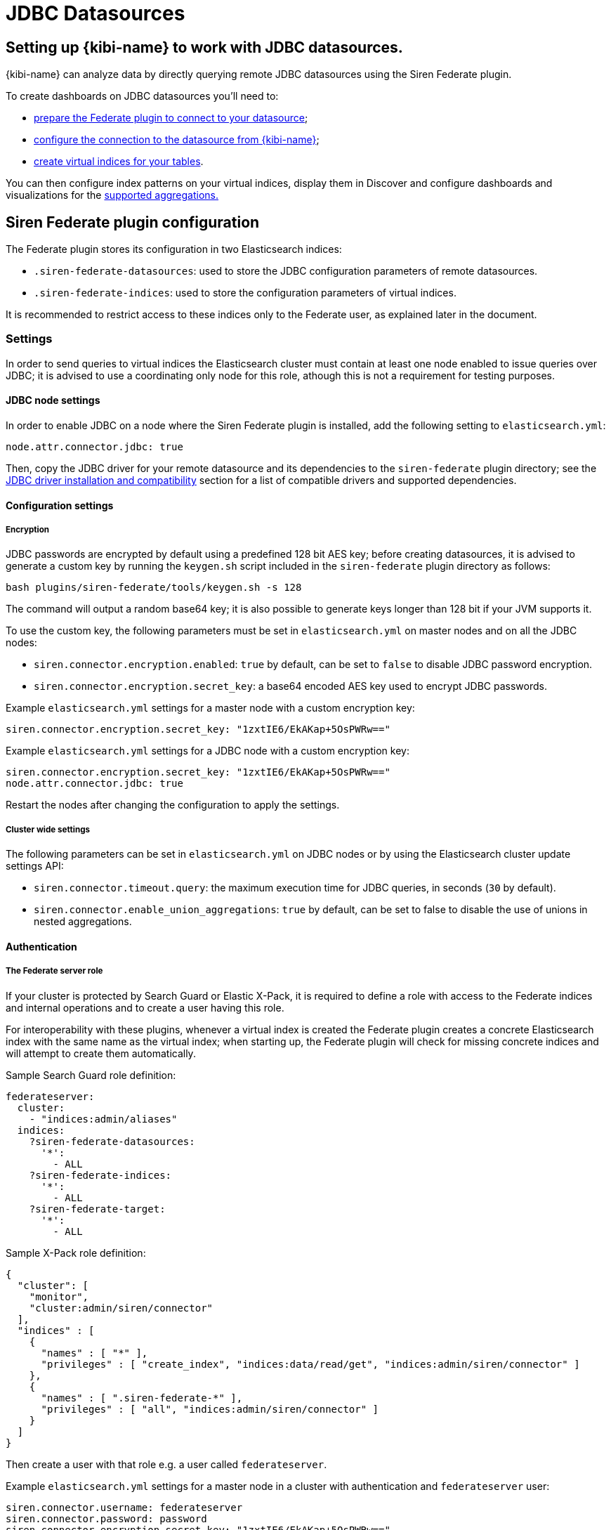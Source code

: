 [[jdbc_datasources]]
= JDBC Datasources

== Setting up {kibi-name} to work with JDBC datasources.

{kibi-name} can analyze data by directly querying remote JDBC datasources
using the Siren Federate plugin.

To create dashboards on JDBC datasources you'll need to:

- <<siren-federate-configuration, prepare the Federate plugin to connect to
  your datasource>>;
- <<configuring-investigate-datasource, configure the connection to the
  datasource from {kibi-name}>>;
- <<configuring-virtual-index, create virtual indices for your tables>>.

You can then configure index patterns on your virtual indices, display them in
Discover and configure dashboards and visualizations for the
<<supported-jdbc-aggregations, supported aggregations.>>

[[siren-federate-configuration]]
== Siren Federate plugin configuration

The Federate plugin stores its configuration in two Elasticsearch indices:

- `.siren-federate-datasources`: used to store the JDBC configuration
  parameters of remote datasources.
- `.siren-federate-indices`: used to store the configuration parameters of
  virtual indices.

It is recommended to restrict access to these indices only to the Federate
user, as explained later in the document.

=== Settings

In order to send queries to virtual indices the Elasticsearch cluster must
contain at least one node enabled to issue queries over JDBC; it is advised to
use a coordinating only node for this role, athough this is not a requirement
for testing purposes.

==== JDBC node settings
In order to enable JDBC on a node where the Siren Federate plugin is installed,
add the following setting to `elasticsearch.yml`:

[source,yaml]
----
node.attr.connector.jdbc: true
----

Then, copy the JDBC driver for your remote datasource and its dependencies to
the `siren-federate` plugin directory; see the <<siren-federate-jdbc-compat>>
section for a list of compatible drivers and supported dependencies.

==== Configuration settings

===== Encryption

JDBC passwords are encrypted by default using a predefined 128 bit AES key;
before creating datasources, it is advised to generate a custom key by running
the `keygen.sh` script included in the `siren-federate` plugin directory as
follows:

[source,yaml]
----
bash plugins/siren-federate/tools/keygen.sh -s 128
----

The command will output a random base64 key; it is also possible to generate
keys longer than 128 bit if your JVM supports it.

To use the custom key, the following parameters must be set in
`elasticsearch.yml` on master nodes and on all the JDBC nodes:

- `siren.connector.encryption.enabled`: `true` by default, can be set to
  `false` to disable JDBC password encryption.
- `siren.connector.encryption.secret_key`: a base64 encoded AES key used to
  encrypt JDBC passwords.

Example `elasticsearch.yml` settings for a master node with a custom encryption
key:

[source,yaml]
----
siren.connector.encryption.secret_key: "1zxtIE6/EkAKap+5OsPWRw=="
----

Example `elasticsearch.yml` settings for a JDBC node with a custom encryption
key:

[source,yaml]
----
siren.connector.encryption.secret_key: "1zxtIE6/EkAKap+5OsPWRw=="
node.attr.connector.jdbc: true
----

Restart the nodes after changing the configuration to apply the settings.

===== Cluster wide settings

The following parameters can be set in `elasticsearch.yml` on JDBC nodes
or by using the Elasticsearch cluster update settings API:

- `siren.connector.timeout.query`: the maximum execution time for JDBC queries,
  in seconds (`30` by default).
- `siren.connector.enable_union_aggregations`: `true` by default, can be set to
  false to disable the use of unions in nested aggregations.

==== Authentication

===== The Federate server role

If your cluster is protected by Search Guard or Elastic X-Pack, it is required
to define a role with access to the Federate indices and internal operations
and to create a user having this role.

For interoperability with these plugins, whenever a virtual index is created
the Federate plugin creates a concrete Elasticsearch index with the same name
as the virtual index; when starting up, the Federate plugin will check for
missing concrete indices and will attempt to create them automatically.

Sample Search Guard role definition:

[source,yaml]
----
federateserver:
  cluster:
    - "indices:admin/aliases"
  indices:
    ?siren-federate-datasources:
      '*':
        - ALL
    ?siren-federate-indices:
      '*':
        - ALL
    ?siren-federate-target:
      '*':
        - ALL
----

Sample X-Pack role definition:

[source,json]
----
{
  "cluster": [
    "monitor",
    "cluster:admin/siren/connector"
  ],
  "indices" : [
    {
      "names" : [ "*" ],
      "privileges" : [ "create_index", "indices:data/read/get", "indices:admin/siren/connector" ]
    },
    {
      "names" : [ ".siren-federate-*" ],
      "privileges" : [ "all", "indices:admin/siren/connector" ]
    }
  ]
}
----

Then create a user with that role e.g. a user called `federateserver`.

Example `elasticsearch.yml` settings for a master node in a cluster with
authentication and `federateserver` user:

[source,yaml]
----
siren.connector.username: federateserver
siren.connector.password: password
siren.connector.encryption.secret_key: "1zxtIE6/EkAKap+5OsPWRw=="
----

Example `elasticsearch.yml` settings for a JDBC node in a cluster with
authentication and `federateserver` user:

[source,yaml]
----
siren.connector.username: federateserver
siren.connector.password: password
siren.connector.encryption.secret_key: "1zxtIE6/EkAKap+5OsPWRw=="
node.attr.connector.jdbc: true
----

Restart the nodes after setting the appropriate configuration parameters.

===== Administrative role

In order to manage datasources and virtual indices, it is required to
grant the `cluster:admin/siren/connector/*` permissions at the cluster
level.

In addition, the user must have the `indices:admin/siren/connector/*` and
`indices:data/siren/connector/*` permissions on all the index names that he's
allowed to define, in addition to create, write, read and search permissions.

Write permissions are required because when a virtual index is defined the
plugin will create a concrete Elasticsearch index with the same name for
interoperability with authentication plugins, unless such index already
exists.

Example Search Guard role allowed to manage virtual indices starting
with `db-`:

[source,yaml]
----
sirenadmin:
  cluster:
    - SIREN_CLUSTER
    - cluster:admin/plugin/siren/license/put
    - cluster:admin/plugin/siren/license/get
    - cluster:admin/siren/connector/*
  indices:
    'db-*':
      '*':
        - SIREN_READWRITE
        - indices:admin/create
        - indices:admin/siren/connector/*
    '*':
      '*':
        - SIREN_COMPOSITE
----

Example X-Pack role allowed to manage virtual indices starting with `db-`:

[source,json]
----
{
  "cluster": [
    "cluster:admin/siren/connector"
    "cluster:admin/plugin/siren/license",
    "cluster:siren/internal",
    "manage"
  ],
  "indices" : [
    {
      "names" : [ "*" ],
      "privileges" : [ "indices:siren/mplan" ]
    },
    {
      "names" : [ "db-*" ],
      "privileges" : [
        "read",
        "create_index",
        "view_index_metadata",
        "indices:data/siren",
        "indices:siren",
        "indices:admin/version/get",
        "indices:admin/get",
        "indices:admin/siren/connector"
      ]
    }
  ]
}
----

===== Search role

In order to search virtual indices, users must have the
`indices:data/siren/connector/*` permissions on these indices in addition to
standard standard read and search permissions.

Example Search Guard role allowed to search virtual indices starting with `db-`:

[source,yaml]
----
sirenuser:
  cluster:
    - SIREN_CLUSTER
  indices:
    '*':
      '*':
        SIREN_COMPOSITE
    'db-*':
      '*':
        - SIREN_READONLY
        - indices:data/siren/connector/*
----

Example X-Pack role allowed to search virtual indices starting with `db-`:

[source,json]
----
{
  "cluster": [
    "cluster:admin/plugin/siren/license/get",
    "cluster:siren/internal"
  ],
  "indices" : [
    {
      "names" : [ "*" ],
      "privileges" : [ "indices:siren/mplan" ]
    },
    {
      "names" : [ "db-*" ],
      "privileges" : [
        "read",
        "view_index_metadata",
        "indices:data/siren",
        "indices:siren",
        "indices:admin/version/get",
        "indices:admin/get"
      ]
    }
  ]
}
----

[[siren-federate-jdbc-compat]]
=== JDBC driver installation and compatibility

The JDBC driver for your remote datasource and its dependencies must be copied to
the `siren-federate` plugin directory of JDBC nodes; it is not required nor
recommended to copy these drivers to nodes which are not enabled to execute
queries.

Whenever the plugin is upgraded, drivers must be copied again into the
`siren-federate` plugin directory.

.List of supported JDBC drivers
|===
|Name |JDBC class |Notes


|PostgreSQL
|org.postgresql.Driver
|Download the latest JDBC 4.2 driver from
 https://jdbc.postgresql.org/download.html and copy the
 `postgresql-<version>.jar` file to the `siren-federate` plugin directory.
|MySQL
|com.mysql.jdbc.Driver
|Download the latest GA release from
 https://dev.mysql.com/downloads/connector/j/, extract it, then copy
 `mysql-connector-java-<version>.jar` to the `siren-federate` plugin directory.

 When writing the JDBC connection string, set the `useLegacyDatetimeCode`
 parameter to false to avoid issues when converting timestamps.
|Microsoft SQL Server 2014 or greater
|com.microsoft.sqlserver.jdbc.SQLServerDriver
|Download `sqljdbc_<version>_enu.tar.gz` from
 https://www.microsoft.com/en-us/download/details.aspx?id=55539, extract it,
 then copy `mssql-jdbc-<version>.jre8.jar` to the `siren-federate` plugin
 directory.
|Sybase ASE 15.7+
|com.sybase.jdbc4.jdbc.SybDriver

 OR

 net.sourceforge.jtds.jdbc.Driver
|To use the FreeTDS driver, download the latest version from
 https://sourceforge.net/projects/jtds/files/, extract it, then copy
 `jtds-<version>.jar` to the `siren-federate` plugin directory.

 To use the jConnect driver, copy `jConnect-<version>.jar` from your ASE
 directory to the `siren-federate` plugin directory.
|Oracle 12c+
|oracle.jdbc.OracleDriver
|Download the latest `ojdbc8.jar` from 
 http://www.oracle.com/technetwork/database/features/jdbc/jdbc-ucp-122-3110062.html
 and copy it to the `siren-federate` plugin directory.
|Presto
|com.facebook.presto.jdbc.PrestoDriver
|Download the latest JDBC driver from https://prestodb.io/docs/current/installation/jdbc.html
 and copy it to the `siren-federate` plugin directory.
|Spark SQL 2.2+
|com.simba.spark.jdbc41.Driver
|The Magnitude JDBC driver for Spark can be purchased at
 https://www.simba.com/product/spark-drivers-with-sql-connector/; once
 downloaded, extract the bundle, then extract the JDBC 4.1 archive and copy the
 following jars to the `siren-federate` plugin directory:

 `SparkJDBC41.jar`

 `commons-codec-<version>.jar`

 `hive_metastore.jar`

 `hive_service.jar`

 `libfb303-<version>.jar`

 `libthrift-<version>.jar`

 `ql.jar`

 `TCLIServiceClient.jar`

 `zookeeper-<version>.jar`

 In addition, copy your license file to the `siren-federate` plugin directory.
|Dremio
|com.dremio.jdbc.Driver
|Download the jar at https://download.siren.io/dremio-jdbc-driver-1.4.4-201801230630490666-6d69d32.jar
 and copy it to the `siren-federate` plugin directory.
|Impala
|com.cloudera.impala.jdbc41.Driver
|Download the latest JDBC bundle from
 https://www.cloudera.com/downloads/connectors/impala/jdbc/2-5-42.html, extract
 the bundle, the extract the JDBC 4.1 archive and copy the following jars to the
 `siren-federate` plugin directory:

 `ImpalaJDBC41.jar`

 `commons-codec-<version>.jar`

 `hive_metastore.jar`

 `hive_service.jar`

 `libfb303-<version>.jar`

 `libthrift-<version>.jar`

 `ql.jar`

 `TCLIServiceClient.jar`

 `zookeeper-<version>.jar`

|===

Restart the JDBC node after copying the drivers.

[[configuring-investigate-datasource]]
== {kibi-name} Datasource Configuration

Open {kibi-name} in your browser, then go to **Management/Datasource**:

image::images/jdbc/select_datasource.png["Navigate to Management/Datasource",align="center"]

Select the JDBC choice in the dropdown:

image::images/jdbc/select_jdbc_option.png["Select JDBC option",align="center"]

The datasource configuration supports the following parameters:

- `Database name`: the name of the default database / catalog on the remote
  datasource (usually optional).
- `Datasource name`: the name of the datasource (e.g. `mysql-sales`)
- `Driver class`: the JDBC driver class name (e.g. `com.mysql.jdbc.Driver`)
- `Username` and `Password`: the credentials of the user that will be used by
  the plugin to open connections.
- `Timezone`: if date and timestamp fields are stored in a timezone different
  that UTC, specifying this parameter will instruct the plugin to convert dates
  and times to/from the specified timezone when performing queries and
  retrieving results.
- `Connection string`: the JDBC connection string; see the
  <<siren-federate-jdbc-compat>> section for information about database
  specific connection string parameters.

Fill in the required parameters, then press Save in the top right corner.

image::images/jdbc/fill_in_connection_params.png["Fill in connection parameters",align="center"]

Check the configuration by pressing **Test Connection**. If the settings are
properly configured you should get the following feedback:

image::images/jdbc/test_connection.png["Test connection",align="center"]

Press **Yes, take me there** to map a table from the DB to a virtual index, as
displayed in the image below:

[[configuring-virtual-index]]

image::images/jdbc/virtual_index_configuration.png["Virtual Index Configuration",align="center"]

The virtual index configuration supports the following parameters:

- `Datasource name`: the name of an existing datasource.
- `Resource name`: the name of a table or view on the remote datasource.
- `Virtual index name`: the name of the virtual index; this must be a valid
  lowercase Elasticsearch index name. It is recommended to start virtual
  indices with a common prefix to simplify handling of permissions.
- `Primary key`: the name of a unique column; if a virtual index has no primary
  key it will be possible to perform aggregations, however visualizations that
  require a unique identifier such as the graph browser will not be useable on
  the index.
- `Catalog` and `Schema`: the catalog and schema containing the table specified
  before; these are usually required only if the connection does not specify a
  default catalog or schema.

Once the virtual index is configured, press Save in the top right corner; press
**Yes take me there** to create an index pattern pointing to the virtual index.

image::images/jdbc/virtual_index_success.png["Virtual Index Configuration Success",align="center"]

Press **Add Index Pattern** and fill in the name with the same name used for
the Virtual Index, in this example **indexfromdb**, and press **Create**.

image::images/jdbc/index_pattern_configuration.png["Index Pattern Configuration",align="center"]

From this point, the **indexfromdb** index pattern can be used in Discovery,
Visualize etc.

== Operations on virtual indices

The plugin supports the following operations on virtual indices:

- get mapping
- get field capabilities
- search
- msearch
- get
- mget

Search requests involving a mixture of virtual and normal Elasticsearch indices
(e.g. when using a wildcard) are not supported and will be rejected; it is
however possible to issue msearch requests containing requests on normal
Elasticsearch indices and virtual indices.

When creating a virtual index, the plugin will create an empty Elasticsearch
index for interoperability with Search Guard and X-Pack; if an Elasticsearch
index with the same name as the virtual index already exists and it is not
empty, the virtual index creation will fail.

When deleting a virtual index, the corresponding Elasticsearch index will
not be removed.

== Type conversion

The plugin converts JDBC types to their closest Elasticsearch equivalent:

- String types are handled as `keyword` fields.
- Boolean types are handled as `boolean` fields.
- Date and timestamp are handled as `date` fields.
- Integer types are handld as `long` fields.
- Floating point types are handled as `double` fields.

Complex JDBC types which are not recognized by the plugin are skipped during
query processing and resultset fetching.

== Supported search queries

The plugin supports the following queries:

- match_all
- term
- terms
- range
- exists
- prefix
- wildcard
- ids
- bool

At this time the plugin provides no support for datasource specific full text
search functions, so all these queries will work as if they were issued against
`keyword` fields.

[[supported-jdbc-aggregations]]
== Supported aggregations

Currently the plugin provides support for the following aggregations:

Metric:

- Average
- Cardinality
- Max
- Min
- Sum

Bucket:

- Date histogram
- Histogram
- Date range
- Range
- Terms
- Filters

Only terms aggregations can be nested inside a parent bucket aggregation.

== Known Limitations

- Cross backend join currently supports only integer keys.
- Cross backend support has very different scalability according to the
  direction of the Join, a join which involves sending IDs to a remote system
  will be possibly hundreds of times less scalable (e.g. thousands vs millions)
  to one where the keys are fetched from a remote system.
- Only terms aggregations can be nested inside a parent bucket aggregation.
- The `missing` parameter in bucket aggregations is not supported.
- Scripted fields are not supported.
- When issuing queries containing string comparisons, the plugin does not force
  a specific collation, if a table behind a virtual indices uses a case
  insensitive collation, string comparisons will be case insensitive.
- Wildcards on virtual index names are not supported in any API.
- Currently cross cluster searches on virtual indices are not supported.
